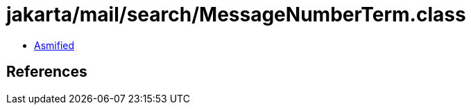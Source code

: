 = jakarta/mail/search/MessageNumberTerm.class

 - link:MessageNumberTerm-asmified.java[Asmified]

== References

